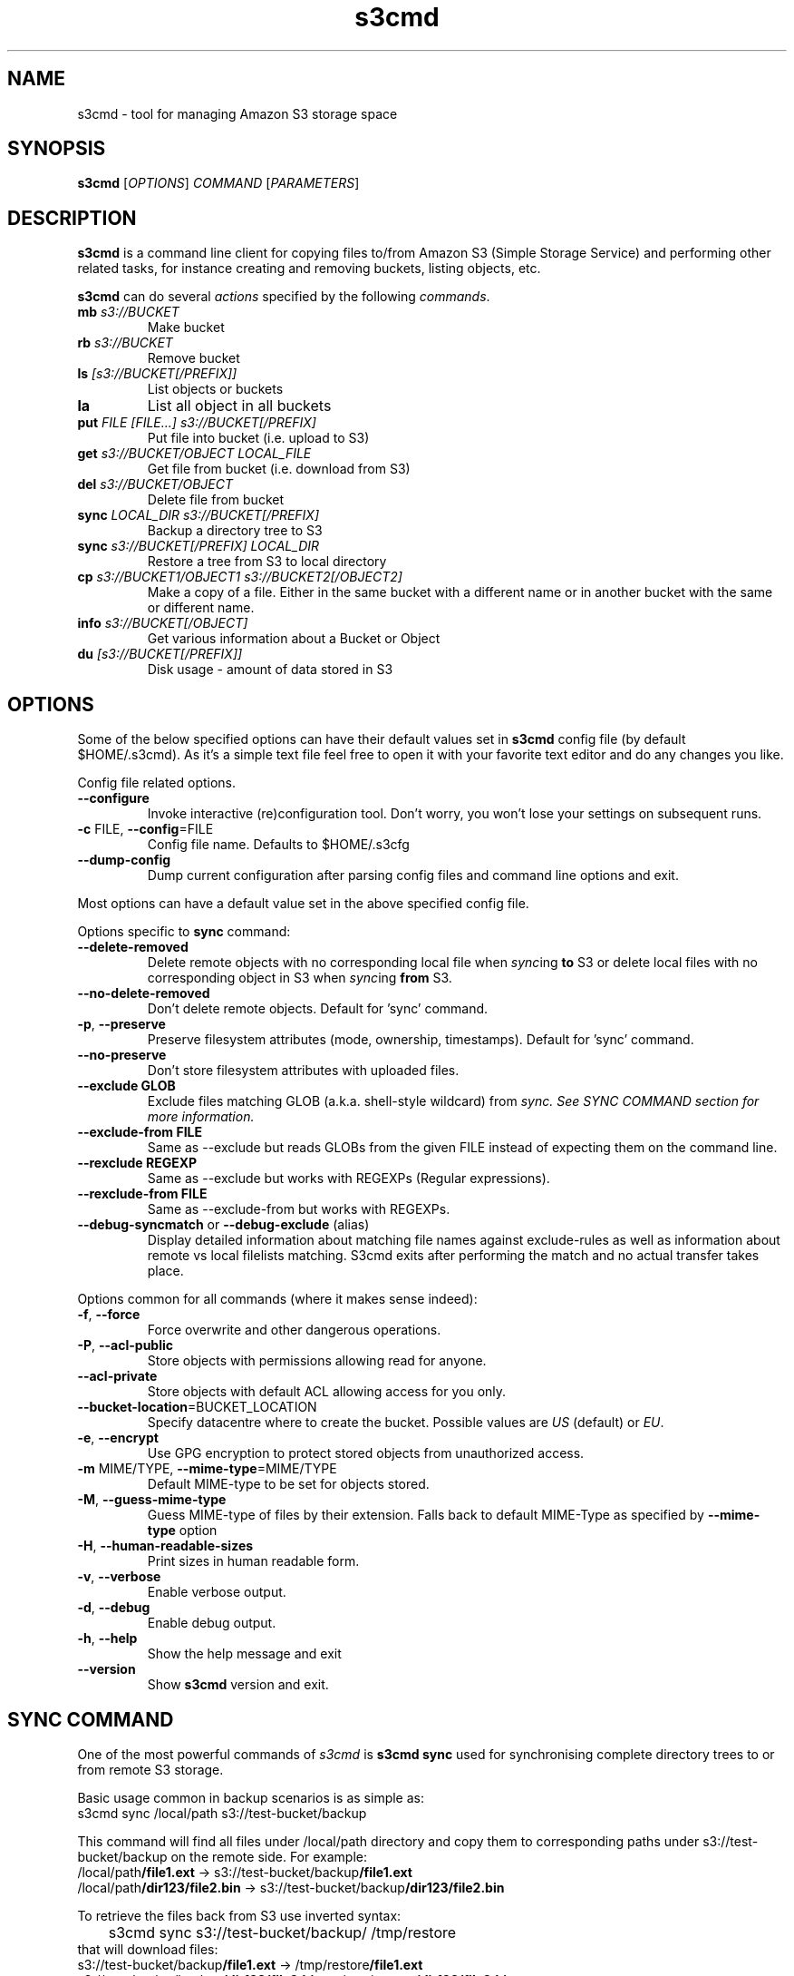 .TH s3cmd 1
.SH NAME
s3cmd \- tool for managing Amazon S3 storage space
.SH SYNOPSIS
.B s3cmd
[\fIOPTIONS\fR] \fICOMMAND\fR [\fIPARAMETERS\fR]
.SH DESCRIPTION
.PP
.B s3cmd
is a command line client for copying files to/from 
Amazon S3 (Simple Storage Service) and performing other
related tasks, for instance creating and removing buckets,
listing objects, etc.
.PP
.B s3cmd
can do several \fIactions\fR specified by the following \fIcommands\fR.
.TP
\fBmb\fR \fIs3://BUCKET\fR
Make bucket
.TP
\fBrb\fR \fIs3://BUCKET\fR
Remove bucket
.TP
\fBls\fR \fI[s3://BUCKET[/PREFIX]]\fR
List objects or buckets
.TP
\fBla\fR
List all object in all buckets
.TP
\fBput\fR \fIFILE [FILE...] s3://BUCKET[/PREFIX]\fR
Put file into bucket (i.e. upload to S3)
.TP
\fBget\fR \fIs3://BUCKET/OBJECT LOCAL_FILE\fR
Get file from bucket (i.e. download from S3)
.TP
\fBdel\fR \fIs3://BUCKET/OBJECT\fR
Delete file from bucket
.TP
\fBsync\fR \fILOCAL_DIR s3://BUCKET[/PREFIX]\fR
Backup a directory tree to S3
.TP
\fBsync\fR \fIs3://BUCKET[/PREFIX] LOCAL_DIR\fR
Restore a tree from S3 to local directory
.TP
\fBcp\fR \fIs3://BUCKET1/OBJECT1 s3://BUCKET2[/OBJECT2]\fR 
Make a copy of a file. Either in the same bucket with a different name
or in another bucket with the same or different name.
.TP 
\fBinfo\fR \fIs3://BUCKET[/OBJECT]\fR
Get various information about a Bucket or Object
.TP
\fBdu\fR \fI[s3://BUCKET[/PREFIX]]\fR
Disk usage \- amount of data stored in S3

.SH OPTIONS
.PP
Some of the below specified options can have their default 
values set in 
.B s3cmd
config file (by default $HOME/.s3cmd). As it's a simple text file 
feel free to open it with your favorite text editor and do any
changes you like.
.PP
Config file related options.
.TP
\fB\-\-configure\fR
Invoke interactive (re)configuration tool. Don't worry, you won't 
lose your settings on subsequent runs.
.TP
\fB\-c\fR FILE, \fB\-\-config\fR=FILE
Config file name. Defaults to $HOME/.s3cfg
.TP
\fB\-\-dump\-config\fR
Dump current configuration after parsing config files
and command line options and exit.
.PP
Most options can have a default value set in the above specified config file.
.PP
Options specific to \fBsync\fR command:
.TP
\fB\-\-delete\-removed\fR
Delete remote objects with no corresponding local file when \fIsync\fRing \fBto\fR S3 or delete local files with no corresponding object in S3 when \fIsync\fRing \fBfrom\fR S3.
.TP
\fB\-\-no\-delete\-removed\fR
Don't delete remote objects. Default for 'sync' command.
.TP
\fB\-p\fR, \fB\-\-preserve\fR
Preserve filesystem attributes (mode, ownership, timestamps). Default for 'sync' command.
.TP
\fB\-\-no\-preserve\fR
Don't store filesystem attributes with uploaded files.
.TP
\fB\-\-exclude GLOB\fR
Exclude files matching GLOB (a.k.a. shell-style wildcard) from \fIsync\fI. See SYNC COMMAND section for more information.
.TP
\fB\-\-exclude\-from FILE\fR
Same as \-\-exclude but reads GLOBs from the given FILE instead of expecting them on the command line.
.TP
\fB\-\-rexclude REGEXP\fR
Same as \-\-exclude but works with REGEXPs (Regular expressions).
.TP
\fB\-\-rexclude\-from FILE\fR
Same as \-\-exclude\-from but works with REGEXPs.
.TP
\fB\-\-debug\-syncmatch\fR or \fB\-\-debug\-exclude\fR (alias)
Display detailed information about matching file names against exclude\-rules as well as information about remote vs local filelists matching. S3cmd exits after performing the match and no actual transfer takes place.
.\".TP
.\"\fB\-n\fR, \fB\-\-dry\-run\fR
.\"Only show what would be uploaded or downloaded but don't actually do it. May still perform S3 requests to get bucket listings and other information though.
.PP
Options common for all commands (where it makes sense indeed):
.TP
\fB\-f\fR, \fB\-\-force\fR
Force overwrite and other dangerous operations.
.TP
\fB\-P\fR, \fB\-\-acl\-public\fR
Store objects with permissions allowing read for anyone.
.TP
\fB\-\-acl\-private\fR
Store objects with default ACL allowing access for you only.
.TP
\fB\-\-bucket\-location\fR=BUCKET_LOCATION
Specify datacentre where to create the bucket. Possible values are \fIUS\fR (default) or \fIEU\fR.
.TP
\fB\-e\fR, \fB\-\-encrypt\fR
Use GPG encryption to protect stored objects from unauthorized access.
.TP
\fB\-m\fR MIME/TYPE, \fB\-\-mime\-type\fR=MIME/TYPE
Default MIME\-type to be set for objects stored.
.TP
\fB\-M\fR, \fB\-\-guess\-mime\-type\fR
Guess MIME\(hytype of files by their extension. Falls
back to default MIME\(hyType as specified by \fB\-\-mime\-type\fR
option
.TP
\fB\-H\fR, \fB\-\-human\-readable\-sizes\fR
Print sizes in human readable form.
.\".TP
.\"\fB\-u\fR, \fB\-\-show\-uri\fR
.\"Show complete S3 URI in listings.
.TP
\fB\-v\fR, \fB\-\-verbose\fR
Enable verbose output.
.TP
\fB\-d\fR, \fB\-\-debug\fR
Enable debug output.
.TP
\fB\-h\fR, \fB\-\-help\fR
Show the help message and exit
.TP
\fB\-\-version\fR
Show
.B s3cmd
version and exit.

.SH SYNC COMMAND
One of the most powerful commands of \fIs3cmd\fR is \fBs3cmd sync\fR used for 
synchronising complete directory trees to or from remote S3 storage. 
.PP
Basic usage common in backup scenarios is as simple as:
.nf
	s3cmd sync /local/path s3://test-bucket/backup
.fi
.PP
This command will find all files under /local/path directory and copy them 
to corresponding paths under s3://test-bucket/backup on the remote side.
For example:
.nf
/local/path\fB/file1.ext\fR         \->  s3://test-bucket/backup\fB/file1.ext\fR
/local/path\fB/dir123/file2.bin\fR  \->  s3://test-bucket/backup\fB/dir123/file2.bin\fR
.fi

To retrieve the files back from S3 use inverted syntax:
.nf
	s3cmd sync s3://test-bucket/backup/ /tmp/restore
.fi
that will download files:
.nf
s3://test-bucket/backup\fB/file1.ext\fR         \->  /tmp/restore\fB/file1.ext\fR       
s3://test-bucket/backup\fB/dir123/file2.bin\fR  \->  /tmp/restore\fB/dir123/file2.bin\fR
.fi

For the purpose of \fB\-\-exclude\fR and \fB\-\-exclude\-from\fR matching the file name 
\fIalways\fR begins with \fB/\fR (slash) and has the local or remote common part removed.
For instance in the previous example the file names tested against \-\-exclude list
will be \fB/\fRfile1.ext and \fB/\fRdir123/file2.bin, that is both with the leading 
slash regardless whether you specified s3://test-bucket/backup or 
s3://test-bucket/backup/ (note the trailing slash) on the command line.

Both \fB\-\-exclude\fR and \fB\-\-exclude\-from\fR work with shell-style wildcards (a.k.a. GLOB).
For a greater flexibility s3cmd provides Regular-expression versions of the two exclude options 
named \fB\-\-rexclude\fR and \fB\-\-rexclude\-from\fR. 

Run s3cmd with \fB\-\-debug\-syncmatch\fR to get detailed information
about matching file names against exclude rules.

For example to exclude all files with ".bin" extension with a REGEXP use:
.PP
	\-\-rexclude '\.bin$'
.PP
to exclude all hidden files and subdirectories (i.e. those whose name begins with dot ".") use GLOB:
.PP
	\-\-exclude '/.*'
.PP
on the other hand to exclude only hidden files but not hidden subdirectories use REGEXP:
.PP
	\-\-rexclude '/\.[^/]*$'
.PP
etc...

.SH AUTHOR
Written by Michal Ludvig <michal@logix.cz>
.SH REPORTING BUGS
Report bugs to 
.I s3tools\-general@lists.sourceforge.net
.SH COPYRIGHT
Copyright \(co 2007,2008 Michal Ludvig <http://www.logix.cz/michal>
.br
This is free software.  You may redistribute copies of it under the terms of
the GNU General Public License version 2 <http://www.gnu.org/licenses/gpl.html>.
There is NO WARRANTY, to the extent permitted by law.
.SH SEE ALSO
For the most up to date list of options run 
.B s3cmd \-\-help
.br
For more info about usage, examples and other related info visit project homepage at
.br
.B http://s3tools.logix.cz

